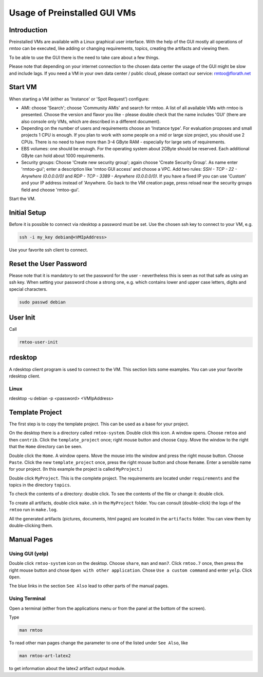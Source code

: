 Usage of Preinstalled GUI VMs
=============================

Introduction
------------

Preinstalled VMs are available with a Linux graphical user interface.
With the help of the GUI mostly all operations of *rmtoo* can be
executed, like adding or changing requirements, topics, creating the
artifacts and viewing them.

To be able to use the GUI there is the need to take care about a few
things.

Please note that depending on your internet connection to the chosen
data center the usage of the GUI might be slow and include lags.  If
you need a VM in your own data center / public cloud, please contact
our service: rmtoo@florath.net

Start VM
--------

When starting a VM (either as 'Instance' or 'Spot Request') configure:

* AMI: choose 'Search'; choose 'Community AMIs' and search for rmtoo.
  A list of all available VMs with rmtoo is presented. Choose the
  version and flavor you like - please double check that the name
  includes 'GUI' (there are also console only VMs, which are described
  in a different document).
* Depending on the number of users and requirements choose an
  'Instance type'.  For evaluation proposes and small projects 1 CPU
  is enough.  If you plan to work with some people on a mid or large
  size project, you should use 2 CPUs.  There is no need to have more
  than 3-4 GByte RAM - especially for large sets of requirements.
* EBS volumes: one should be enough. For the operating system about
  2GByte should be reserved.  Each additional GByte can hold about
  1000 requirements.
* Security groups: Choose 'Create new security group'; again choose
  'Create Security Group'. As name enter 'rmtoo-gui'; enter a
  description like 'rmtoo GUI access' and choose a VPC.  Add two
  rules: *SSH - TCP - 22 - Anywhere (0.0.0.0/0)* and
  *RDP - TCP - 3389 - Anywhere (0.0.0.0/0)*.
  If you have a fixed IP you can use 'Custom' and your IP address
  instead of 'Anywhere.  Go back to the VM creation page, press reload
  near the security groups field and choose 'rmtoo-gui'.

Start the VM.

Initial Setup
-------------

Before it is possible to connect via rdesktop a password must be set.
Use the chosen ssh key to connect to your VM, e.g.

.. code:: bash

   ssh -i my_key debian@<VMIpAddress>

Use your favorite ssh client to connect.

Reset the User Password
-----------------------

Please note that it is mandatory to set the password for the user -
nevertheless this is seen as not that safe as using an ssh key.
When setting your password chose a strong one, e.g. which contains
lower and upper case letters, digits and special characters.

.. code:: bash

   sudo passwd debian

User Init
---------

Call

.. code:: bash

   rmtoo-user-init


rdesktop
--------

A rdesktop client program is used to connect to the VM.  This section
lists some examples.  You can use your favorite rdesktop client.

Linux
.....

rdesktop -u debian -p <password> <VMIpAddress>

Template Project
----------------

The first step is to copy the template project.  This can be used as a
base for your project.

On the desktop there is a directory called ``rmtoo-system``. Double
click this icon.  A window opens.  Choose ``rmtoo`` and then
``contrib``.  Click the ``template_project`` once; right mouse button
and choose ``Copy``.  Move the window to the right that the ``Home``
directory can be seen.

Double click the ``Home``. A window opens.  Move the mouse into the
window and press the right mouse button.  Choose ``Paste``.  Click the
new ``template_project`` once, press the right mouse button and chose
``Rename``.  Enter a sensible name for your project.  (In this example
the project is called ``MyProject``.)

Double click ``MyProject``.  This is the complete project.  The
requirements are located under ``requirements`` and the topics in the
directory ``topics``.

To check the contents of a directory: double click.  To see the
contents of the file or change it: double click.

To create all artifacts, double click ``make.sh`` in the ``MyProject``
folder.  You can consult (double-click) the logs of the ``rmtoo`` run
in ``make.log``.

All the generated artifacts (pictures, documents, html pages) are
located in the ``artifacts`` folder.  You can view them by
double-clicking them.

Manual Pages
------------

Using GUI (yelp)
................

Double click ``rmtoo-system`` icon on the desktop.  Choose ``share``,
``man`` and ``man7``.  Click ``rmtoo.7`` once, then press the right
mouse button and chose ``Open with other application``.  Chose ``Use a
custom command`` and enter ``yelp``.  Click ``Open``.

The blue links in the section ``See Also`` lead to other parts of the
manual pages.


Using Terminal
..............

Open a terminal (either from the applications menu or from the panel
at the bottom of the screen).

Type

.. code:: bash

   man rmtoo

To read other man pages change the parameter to one of the listed
under ``See Also``, like

.. code:: bash

   man rmtoo-art-latex2

to get information about the latex2 artifact output module.
   
